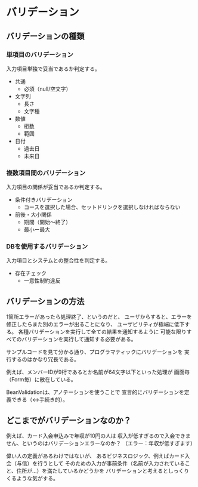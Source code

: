 * バリデーション

** バリデーションの種類
*** 単項目のバリデーション

入力項目単独で妥当であるか判定する。

- 共通
  - 必須（null/空文字）
- 文字列
  - 長さ
  - 文字種
- 数値
  - 桁数
  - 範囲
- 日付
  - 過去日
  - 未来日


*** 複数項目間のバリデーション

入力項目の関係が妥当であるか判定する。

- 条件付きバリデーション
  - コースを選択した場合、セットドリンクを選択しなければならない

- 前後・大小関係
  - 期間（開始～終了）
  - 最小ー最大


*** DBを使用するバリデーション

入力項目とシステムとの整合性を判定する。

- 存在チェック
  - 一意性制約違反

** バリデーションの方法

1箇所エラーがあったら処理終了、というのだと、
ユーザからすると、エラーを修正したらまた別のエラーが出ることになり、
ユーザビリティが極端に低下する。
各種バリデーションを実行して全ての結果を通知するように
可能な限りすべてのバリデーションを実行して通知する必要がある。

サンプルコードを見て分かる通り、プログラマティックにバリデーションを
実行するのはかなり冗長である。

例えば、メンバーIDが9桁であるとか名前が64文字以下といった処理が
画面毎（Form毎）に散在している。

BeanValidationは、アノテーションを使うことで
宣言的にバリデーションを定義できる（↔手続き的）。


** どこまでがバリデーションなのか？

例えば、カード入会申込みで年収が10円の人は
収入が低すぎるので入会できません、というのはバリデーションエラーなのか？
（エラー：年収が低すぎます）

偉い人の定義があるわけではないが、
あるビジネスロジック、例えばカード入会（与信）を行うとして
そのための入力が事前条件（名前が入力されていること、住所が…）を満たしているかどうかを
バリデーションと考えるとしっくりくるような気がする。

